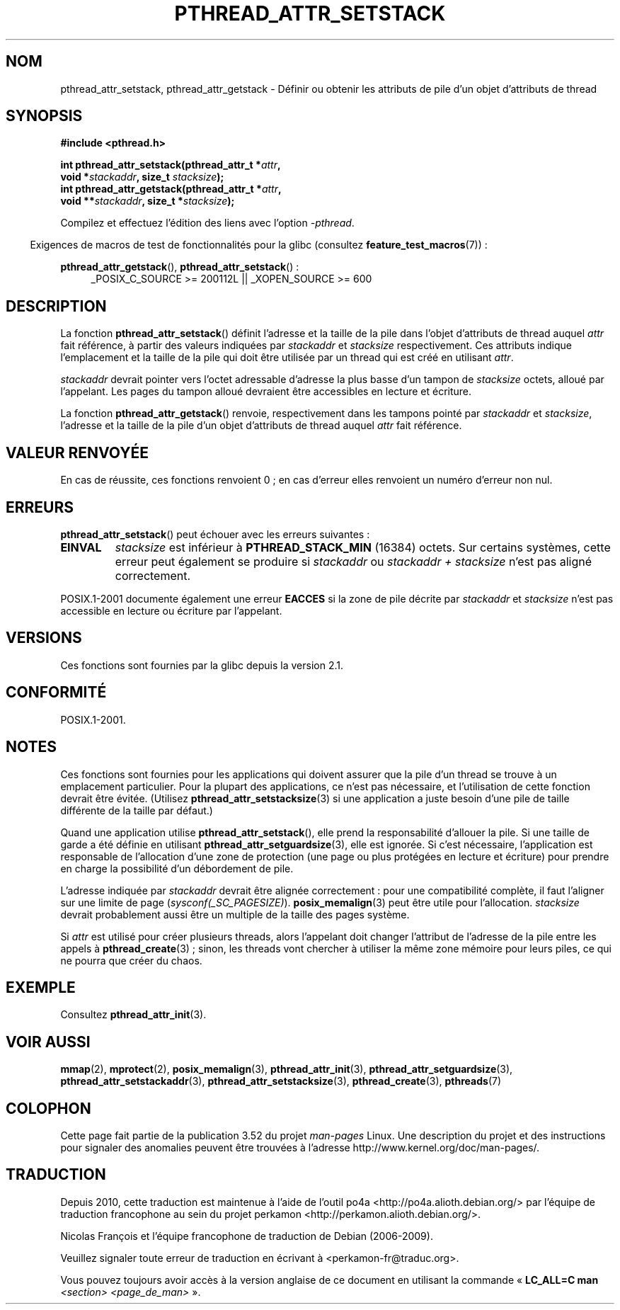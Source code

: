 .\" Copyright (c) 2008 Linux Foundation, written by Michael Kerrisk
.\"     <mtk.manpages@gmail.com>
.\"
.\" %%%LICENSE_START(VERBATIM)
.\" Permission is granted to make and distribute verbatim copies of this
.\" manual provided the copyright notice and this permission notice are
.\" preserved on all copies.
.\"
.\" Permission is granted to copy and distribute modified versions of this
.\" manual under the conditions for verbatim copying, provided that the
.\" entire resulting derived work is distributed under the terms of a
.\" permission notice identical to this one.
.\"
.\" Since the Linux kernel and libraries are constantly changing, this
.\" manual page may be incorrect or out-of-date.  The author(s) assume no
.\" responsibility for errors or omissions, or for damages resulting from
.\" the use of the information contained herein.  The author(s) may not
.\" have taken the same level of care in the production of this manual,
.\" which is licensed free of charge, as they might when working
.\" professionally.
.\"
.\" Formatted or processed versions of this manual, if unaccompanied by
.\" the source, must acknowledge the copyright and authors of this work.
.\" %%%LICENSE_END
.\"
.\"*******************************************************************
.\"
.\" This file was generated with po4a. Translate the source file.
.\"
.\"*******************************************************************
.TH PTHREAD_ATTR_SETSTACK 3 "24 octobre 2008" Linux "Manuel du programmeur Linux"
.SH NOM
pthread_attr_setstack, pthread_attr_getstack \- Définir ou obtenir les
attributs de pile d'un objet d'attributs de thread
.SH SYNOPSIS
.nf
\fB#include <pthread.h>\fP

\fBint pthread_attr_setstack(pthread_attr_t *\fP\fIattr\fP\fB,\fP
\fB                          void *\fP\fIstackaddr\fP\fB, size_t \fP\fIstacksize\fP\fB);\fP
\fBint pthread_attr_getstack(pthread_attr_t *\fP\fIattr\fP\fB,\fP
\fB                          void **\fP\fIstackaddr\fP\fB, size_t *\fP\fIstacksize\fP\fB);\fP
.sp
Compilez et effectuez l'édition des liens avec l'option \fI\-pthread\fP.
.fi
.sp
.in -4n
Exigences de macros de test de fonctionnalités pour la glibc (consultez
\fBfeature_test_macros\fP(7))\ :
.in
.sp
.ad l
\fBpthread_attr_getstack\fP(), \fBpthread_attr_setstack\fP()\ :
.RS 4
_POSIX_C_SOURCE\ >=\ 200112L || _XOPEN_SOURCE\ >=\ 600
.RE
.ad b
.SH DESCRIPTION
La fonction \fBpthread_attr_setstack\fP() définit l'adresse et la taille de la
pile dans l'objet d'attributs de thread auquel \fIattr\fP fait référence, à
partir des valeurs indiquées par \fIstackaddr\fP et \fIstacksize\fP
respectivement. Ces attributs indique l'emplacement et la taille de la pile
qui doit être utilisée par un thread qui est créé en utilisant \fIattr\fP.

\fIstackaddr\fP devrait pointer vers l'octet adressable d'adresse la plus basse
d'un tampon de \fIstacksize\fP octets, alloué par l'appelant. Les pages du
tampon alloué devraient être accessibles en lecture et écriture.

La fonction \fBpthread_attr_getstack\fP() renvoie, respectivement dans les
tampons pointé par \fIstackaddr\fP et \fIstacksize\fP, l'adresse et la taille de
la pile d'un objet d'attributs de thread auquel \fIattr\fP fait référence.
.SH "VALEUR RENVOYÉE"
En cas de réussite, ces fonctions renvoient 0\ ; en cas d'erreur elles
renvoient un numéro d'erreur non nul.
.SH ERREURS
\fBpthread_attr_setstack\fP() peut échouer avec les erreurs suivantes\ :
.TP 
\fBEINVAL\fP
\fIstacksize\fP est inférieur à \fBPTHREAD_STACK_MIN\fP (16384) octets. Sur
certains systèmes, cette erreur peut également se produire si \fIstackaddr\fP
ou \fIstackaddr\ +\ stacksize\fP n'est pas aligné correctement.
.PP
POSIX.1\-2001 documente également une erreur \fBEACCES\fP si la zone de pile
décrite par \fIstackaddr\fP et \fIstacksize\fP n'est pas accessible en lecture ou
écriture par l'appelant.
.SH VERSIONS
Ces fonctions sont fournies par la glibc depuis la version\ 2.1.
.SH CONFORMITÉ
POSIX.1\-2001.
.SH NOTES
Ces fonctions sont fournies pour les applications qui doivent assurer que la
pile d'un thread se trouve à un emplacement particulier. Pour la plupart des
applications, ce n'est pas nécessaire, et l'utilisation de cette fonction
devrait être évitée. (Utilisez \fBpthread_attr_setstacksize\fP(3) si une
application a juste besoin d'une pile de taille différente de la taille par
défaut.)

Quand une application utilise \fBpthread_attr_setstack\fP(), elle prend la
responsabilité d'allouer la pile. Si une taille de garde a été définie en
utilisant \fBpthread_attr_setguardsize\fP(3), elle est ignorée. Si c'est
nécessaire, l'application est responsable de l'allocation d'une zone de
protection (une page ou plus protégées en lecture et écriture) pour prendre
en charge la possibilité d'un débordement de pile.

L'adresse indiquée par \fIstackaddr\fP devrait être alignée correctement\ : pour
une compatibilité complète, il faut l'aligner sur une limite de page
(\fIsysconf(_SC_PAGESIZE)\fP). \fBposix_memalign\fP(3) peut être utile pour
l'allocation. \fIstacksize\fP devrait probablement aussi être un multiple de la
taille des pages système.

Si \fIattr\fP est utilisé pour créer plusieurs threads, alors l'appelant doit
changer l'attribut de l'adresse de la pile entre les appels à
\fBpthread_create\fP(3)\ ; sinon, les threads vont chercher à utiliser la même
zone mémoire pour leurs piles, ce qui ne pourra que créer du chaos.
.SH EXEMPLE
Consultez \fBpthread_attr_init\fP(3).
.SH "VOIR AUSSI"
.ad l
.nh
\fBmmap\fP(2), \fBmprotect\fP(2), \fBposix_memalign\fP(3), \fBpthread_attr_init\fP(3),
\fBpthread_attr_setguardsize\fP(3), \fBpthread_attr_setstackaddr\fP(3),
\fBpthread_attr_setstacksize\fP(3), \fBpthread_create\fP(3), \fBpthreads\fP(7)
.SH COLOPHON
Cette page fait partie de la publication 3.52 du projet \fIman\-pages\fP
Linux. Une description du projet et des instructions pour signaler des
anomalies peuvent être trouvées à l'adresse
\%http://www.kernel.org/doc/man\-pages/.
.SH TRADUCTION
Depuis 2010, cette traduction est maintenue à l'aide de l'outil
po4a <http://po4a.alioth.debian.org/> par l'équipe de
traduction francophone au sein du projet perkamon
<http://perkamon.alioth.debian.org/>.
.PP
Nicolas François et l'équipe francophone de traduction de Debian\ (2006-2009).
.PP
Veuillez signaler toute erreur de traduction en écrivant à
<perkamon\-fr@traduc.org>.
.PP
Vous pouvez toujours avoir accès à la version anglaise de ce document en
utilisant la commande
«\ \fBLC_ALL=C\ man\fR \fI<section>\fR\ \fI<page_de_man>\fR\ ».
